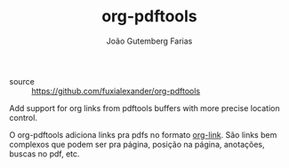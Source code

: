 #+TITLE: org-pdftools
#+AUTHOR: João Gutemberg Farias
#+EMAIL: joao.gutemberg.farias@gmail.com
#+CREATED: [2021-06-27 Sun 12:49]
#+LAST_MODIFIED: [2021-06-27 Sun 13:12]
#+ROAM_TAGS: 

- source :: [[https://github.com/fuxialexander/org-pdftools]]

Add support for org links from pdftools buffers with more precise location control.

O org-pdftools adiciona links pra pdfs no formato [[file:org_link.org][org-link]]. São links bem complexos que podem ser pra página, posição na página, anotações, buscas no pdf, etc.
